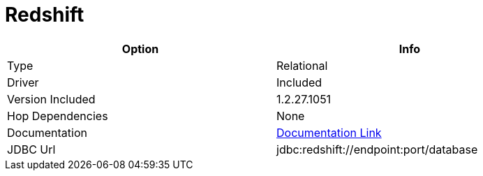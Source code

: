 [[database-plugins-redshift]]
:documentationPath: /plugins/database/
:language: en_US
:page-alternativeEditUrl: https://github.com/project-hop/hop/edit/master/plugins/databases/redshift/src/main/doc/redshift.adoc
= Redshift

[width="90%", cols="2*", options="header"]
|===
| Option | Info
|Type | Relational
|Driver | Included
|Version Included | 1.2.27.1051
|Hop Dependencies | None
|Documentation | https://docs.aws.amazon.com/redshift/latest/mgmt/configure-jdbc-connection.html[Documentation Link]
|JDBC Url | jdbc:redshift://endpoint:port/database
|===
